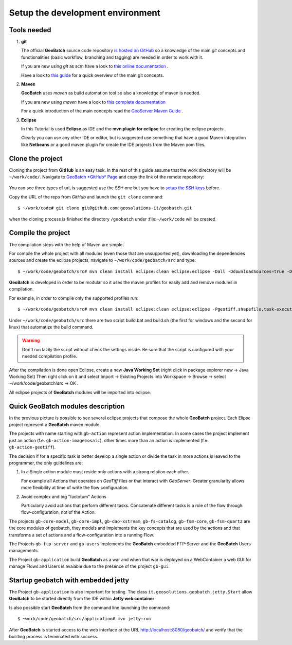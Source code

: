 .. |GB| replace:: **GeoBatch**

.. _`setupDvlpEnv`:

Setup the development environment
=================================


Tools needed
------------

#.	**git**
	
	The official |GB| source code repository `is hosted on GitHub <https://github.com/geosolutions-it/geobatch>`_ so a knowledge of the main *git* concepts and functionalities (basic workflow, branching and tagging) are needed in order to work with it.
	
	If you are new using *git* as scm have a look to `this online documentation <http://git-scm.com/doc>`_ .
	
	Have a look to `this guide <http://www.sbf5.com/~cduan/technical/git/>`_ for a quick overview of the main git concepts.

	
#.	**Maven**
	
	|GB| uses *maven* as build automation tool so also a knowledge of maven is needed.
	
	If you are new using *maven* have a look to `this complete documentation <http://www.sonatype.com/books/mvnref-book/reference/public-book.html>`_
	
	For a quick introduction of the main concepts read the `GeoServer Maven Guide <http://docs.geoserver.org/latest/en/developer/maven-guide/index.html>`_ .

	
#.	**Eclipse**
	
	In this Tutorial is used **Eclipse** as IDE and the **mvn plugin for eclipse** for creating the eclipse projects.
	
	Clearly you can use any other IDE or editor, but is suggested use something that have a good Maven integration like **Netbeans** or a good maven plugin for create the IDE projects from the Maven pom files.

	
	
Clone the project
-----------------

Cloning the project from **GitHub** is an easy task. In the rest of this guide assume that the work directory will be ``~/work/code/``.
Navigate to `GeoBatch *GitHub* Page <https://github.com/geosolutions-it/geobatch>`_ and copy the link of the remote repository:

.. figure:: images/urlRepo.png
   :width: 800

	A snippet of GeoBatch *GitHub* homepage, where the url of the repo is provided.

You can see three types of url, is suggested use the SSH one but you have to `setup the SSH keys <https://help.github.com/articles/generating-ssh-keys#platform-all>`_ before.

Copy the URL of the repo from *GitHub* and launch the ``git clone`` command::
	
	$ ~/work/code# git clone git@github.com:geosolutions-it/geobatch.git

when the cloning process is finished the directory ``/geobatch`` under :file:``~/work/code`` will be created.



Compile the project
-------------------

The compilation steps with the help of Maven are simple.

For compile the whole project with all modules (even those that are unsupported yet), downloading the dependencies sources and create the eclipse projects, navigate to ``~/work/code/geobatch/src`` and type::

	$ ~/work/code/geobatch/src# mvn clean install eclipse:clean eclipse:eclipse -Dall -DdownloadSources=true -DdownloadJavadocs=true

|GB| is developed in order to be modular so it uses the maven profiles for easily add and remove modules in compilation.

For example, in order to compile only the supported profiles run::

	$ ~/work/code/geobatch/src# mvn clean install eclipse:clean eclipse:eclipse -Pgeotiff,shapefile,task-executor,freemarker,scripting,commons -DdownloadSources=true -DdownloadJavadocs=true

Under ``~/work/code/geobatch/src`` there are two script build.bat and build.sh (the first for windows and the second for linux) that automatize the build command.

.. warning:: Don't run lazily the script without check the settings inside. Be sure that the script is configured with your needed compilation profile.

After the compilation is done open Eclipse, create a new **Java Working Set** (right click in package explorer new -> Java Working Set) Then right click on it and select Import -> Existing Projects into Workspace -> Browse -> select ~/work/code/geobatch/src -> OK .

All eclipse projects of |GB| modules will be imported into eclipse.

.. figure:: images/eclipseProjects.png
   :width: 600



Quick GeoBatch modules description
----------------------------------

In the previous picture is possible to see several eclipse projects that compose the whole |GB| project. Each Elipse project represent a |GB| maven module.

The projects with name starting with ``gb-action`` represent action implementation. In some cases the project implement just an action (f.e. ``gb-action-imagemosaic``), other times more than an action is implemented (f.e. ``gb-action-geotiff``).

The decision if for a specific task is better develop a single action or divide the task in more actions is leaved to the programmer, the only guidelines are:

#.	In a Single action module must reside only actions with a strong relation each other.
	
	For example all Actions that operates on *GeoTiff* files or that interact with *GeoServer*. Greater granularity allows more flexibility at time of write the flow configuration.

#.	Avoid complex and big "factotum" Actions

	Particularly avoid actions that perform different tasks. Concatenate different tasks is a role of the flow through flow-configuration, not of the Action.
	
The projects ``gb-core-model``, ``gb-core-impl``, ``gb-dao-xstream``, ``gb-fs-catalog``, ``gb-fsm-core``, ``gb-fsm-quartz`` are the core modules of geobatch, they models and implements the key concepts that are used by the actions and that transforms a set of actions and a flow-configuration into a running Flow.

The Projects ``gb-ftp-server`` and ``gb-users`` implements the |GB| embedded FTP-Server and the |GB| Users managements.

The Project ``gb-application`` build |GB| as a war and when that war is deployed on a WebContainer a web GUI for manage Flows and Users is avaiable due to the presence of the project ``gb-gui``.



Startup geobatch with embedded jetty
------------------------------------

The Project ``gb-application`` is also important for testing. The class ``it.geosolutions.geobatch.jetty.Start`` allow |GB| to be started directly from the IDE within **Jetty web container**

Is also possible start |GB| from the command line launching the command::

	$ ~work/code/geobatch/src/application# mvn jetty:run

After |GB| is started access to the web interface at the URL `http://localhost:8080/geobatch/ <http://localhost:8080/geobatch/>`_ and verify that the building process is terminated with success.


